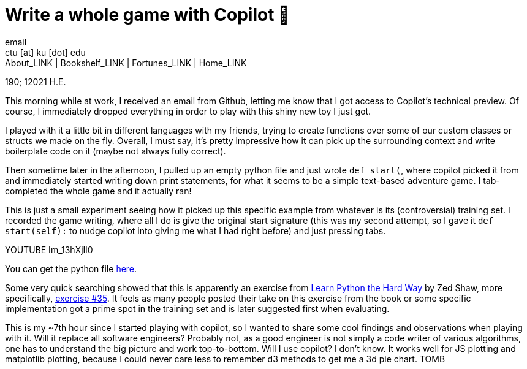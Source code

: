 = Write a whole game with Copilot 🎱
email <ctu [at] ku [dot] edu>
About_LINK | Bookshelf_LINK | Fortunes_LINK | Home_LINK
:toc: preamble
:toclevels: 4
:toc-title: Table of Adventures ⛵
:nofooter:
:experimental:
:!figure-caption:

190; 12021 H.E.

This morning while at work, I received an email from Github, letting me
know that I got access to Copilot's technical preview. Of course, I
immediately dropped everything in order to play with this shiny new toy
I just got.

I played with it a little bit in different languages with my friends,
trying to create functions over some of our custom classes or structs we
made on the fly. Overall, I must say, it's pretty impressive how it can
pick up the surrounding context and write boilerplate code on it (maybe
not always fully correct).

Then sometime later in the afternoon, I pulled up an empty python file
and just wrote `def start(`, where copilot picked it from and
immediately started writing down print statements, for what it seems to
be a simple text-based adventure game. I tab-completed the whole game
and it actually ran!

This is just a small experiment seeing how it picked up this specific
example from whatever is its (controversial) training set. I recorded
the game writing, where all I do is give the original start signature
(this was my second attempt, so I gave it `def start(self):` to nudge
copilot into giving me what I had right before) and just pressing tabs.

YOUTUBE Im_13hXjIl0

You can get the python file link:./start.py[here].

Some very quick searching showed that this is apparently an exercise
from
https://www.amazon.com/Learn-Python-Hard-Way-Introduction/dp/0321884914[Learn
Python the Hard Way] by Zed Shaw, more specifically,
https://gist.github.com/blammothyst/9258449[exercise #35]. It feels as
many people posted their take on this exercise from the book or some
specific implementation got a prime spot in the training set and is
later suggested first when evaluating.

This is my ~7th hour since I started playing with copilot, so I wanted
to share some cool findings and observations when playing with it. Will
it replace all software engineers? Probably not, as a good engineer is
not simply a code writer of various algorithms, one has to understand
the big picture and work top-to-bottom. Will I use copilot? I don't
know. It works well for JS plotting and matplotlib plotting, because I
could never care less to remember d3 methods to get me a 3d pie chart.
TOMB
